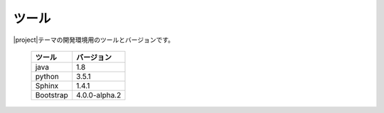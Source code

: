 ======================
ツール
======================

|project|\ テーマの開発環境用のツールとバージョンです。

   +-----------------------+-----------------------+
   |ツール                 | バージョン            |
   +=======================+=======================+
   | java                  | 1.8                   |
   +-----------------------+-----------------------+
   | python                | 3.5.1                 |
   +-----------------------+-----------------------+
   | Sphinx                | 1.4.1                 |
   +-----------------------+-----------------------+
   | Bootstrap             | 4.0.0-alpha.2         |
   +-----------------------+-----------------------+